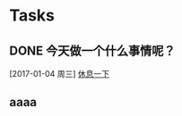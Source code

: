 * Tasks
** DONE 今天做一个什么事情呢？
   CLOSED: [2017-01-05 周四 09:05]
   [2017-01-04 周三]
   [[file:d:/Git/workspace/tasks.org::*%E4%BC%91%E6%81%AF%E4%B8%80%E4%B8%8B][休息一下]]
** aaaa
